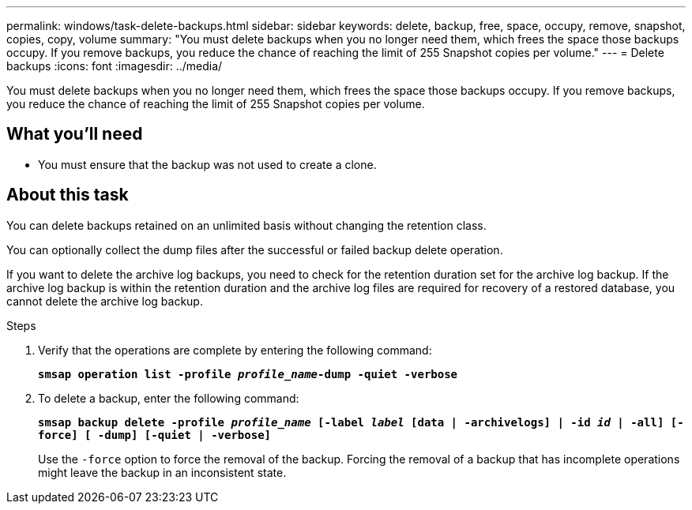 ---
permalink: windows/task-delete-backups.html
sidebar: sidebar
keywords: delete, backup, free, space, occupy, remove, snapshot, copies, copy, volume
summary: "You must delete backups when you no longer need them, which frees the space those backups occupy. If you remove backups, you reduce the chance of reaching the limit of 255 Snapshot copies per volume."
---
= Delete backups
:icons: font
:imagesdir: ../media/

[.lead]
You must delete backups when you no longer need them, which frees the space those backups occupy. If you remove backups, you reduce the chance of reaching the limit of 255 Snapshot copies per volume.

== What you'll need

* You must ensure that the backup was not used to create a clone.

== About this task

You can delete backups retained on an unlimited basis without changing the retention class.

You can optionally collect the dump files after the successful or failed backup delete operation.

If you want to delete the archive log backups, you need to check for the retention duration set for the archive log backup. If the archive log backup is within the retention duration and the archive log files are required for recovery of a restored database, you cannot delete the archive log backup.

.Steps

. Verify that the operations are complete by entering the following command:
+
`*smsap operation list -profile _profile_name_-dump -quiet -verbose*`
. To delete a backup, enter the following command:
+
`*smsap backup delete -profile _profile_name_ [-label _label_ [data | -archivelogs] | -id _id_ | -all] [-force] [ -dump] [-quiet | -verbose]*`
+
Use the `-force` option to force the removal of the backup. Forcing the removal of a backup that has incomplete operations might leave the backup in an inconsistent state.
